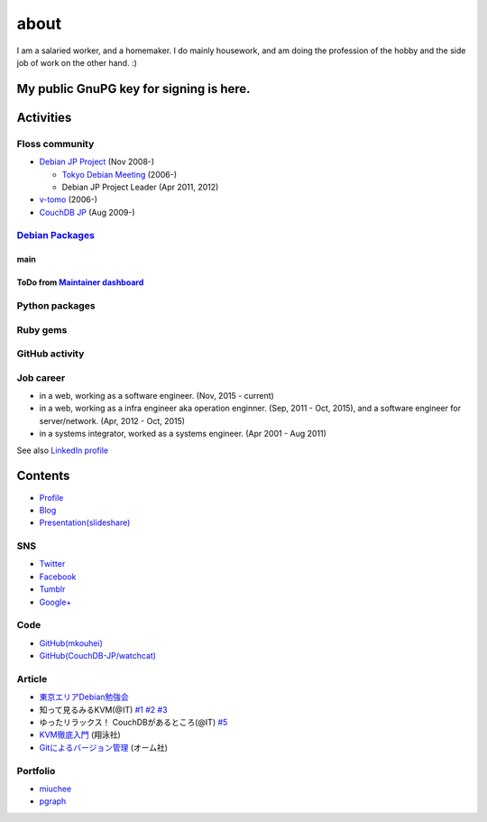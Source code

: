about
=====

I am a salaried worker, and a homemaker. I do mainly housework, and am doing the profession of the hobby and the side job of work on the other hand. :)

My public GnuPG key for signing is here.
----------------------------------------

Activities
----------

Floss community
^^^^^^^^^^^^^^^

* `Debian JP Project <http://www.debian.or.jp/>`_ (Nov 2008-)

  * `Tokyo Debian Meeting <https://tokyodebian.alioth.debian.org/>`_ (2006-)
  * Debian JP Project Leader (Apr 2011, 2012)

* `v-tomo <https://sites.google.com/site/kasotomo/>`_ (2006-)
* `CouchDB JP <https://groups.google.com/forum/#!forum/couchdb-jp>`_ (Aug 2009-)


`Debian Packages <http://qa.debian.org/developer.php?login=mkouhei@palmtb.net>`_
^^^^^^^^^^^^^^^^^^^^^^^^^^^^^^^^^^^^^^^^^^^^^^^^^^^^^^^^^^^^^^^^^^^^^^^^^^^^^^^^

main
""""

ToDo from `Maintainer dashboard <http://udd.debian.org/dmd/?email1=mkouhei%40palmtb.net>`_
""""""""""""""""""""""""""""""""""""""""""""""""""""""""""""""""""""""""""""""""""""""""""

Python packages
^^^^^^^^^^^^^^^

Ruby gems
^^^^^^^^^

GitHub activity
^^^^^^^^^^^^^^^

Job career
^^^^^^^^^^

* in a web, working as a software engineer. (Nov, 2015 - current)
* in a web, working as a infra engineer aka operation enginner. (Sep, 2011 - Oct, 2015), and a software engineer for server/network. (Apr, 2012 - Oct, 2015)
* in a systems integrator, worked as a systems engineer. (Apr 2001 - Aug 2011)

See also `LinkedIn profile <http://jp.linkedin.com/pub/kouhei-maeda/23/517/38b>`_

Contents
--------

* `Profile <http://about.me/mkouhei>`_
* `Blog <http://d.palmtb.net/>`_
* `Presentation(slideshare) <http://www.slideshare.net/mkouhei>`_

SNS
^^^

* `Twitter <https://twitter.com/mkouhei>`_
* `Facebook <https://www.facebook.com/mkouhei>`_
* `Tumblr <http://mkouhei.tumblr.com/>`_
* `Google+ <https://plus.google.com/+KouheiMaeda>`_

Code
^^^^

* `GitHub(mkouhei) <https://github.com/mkouhei>`_
* `GitHub(CouchDB-JP/watchcat) <https://github.com/CouchDB-JP>`_

Article
^^^^^^^

* `東京エリアDebian勉強会 <http://tokyodebian.alioth.debian.org/>`_
* 知って見るみるKVM(@IT) `#1 <http://www.atmarkit.co.jp/flinux/rensai/kvm01/kvm01a.html>`_  `#2 <http://www.atmarkit.co.jp/flinux/rensai/kvm02/kvm02a.html>`_  `#3 <http://www.atmarkit.co.jp/flinux/rensai/kvm03/kvm03a.html>`_
* ゆったリラックス！ CouchDBがあるところ(@IT) `#5 <http://www.atmarkit.co.jp/fdb/rensai/09_couchdb/05/couchdb01.html>`_
* `KVM徹底入門 <http://www.seshop.com/product/detail/12214/>`_ (翔泳社)
* `Gitによるバージョン管理 <http://ssl.ohmsha.co.jp/cgi-bin/menu.cgi?ISBN=978-4-274-06864-5>`_ (オーム社)

Portfolio
^^^^^^^^^

* `miuchee <http://miuchee.jp>`_
* `pgraph <http://pgraph.palmtb.net>`_
